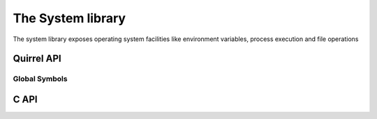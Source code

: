 .. _stdlib_stdsystemlib:

==================
The System library
==================

The system library exposes operating system facilities like environment variables,
process execution and file operations

--------------
Quirrel API
--------------

++++++++++++++
Global Symbols
++++++++++++++


.. sq:function:: getenv(varaname)

    Returns a string containing the value of the environment variable `varname`

.. sq:function:: remove(path)

    deletes the file specified by `path`

.. sq:function:: rename(oldname, newname)

    renames the file or directory specified by `oldname` to the name given by `newname`

.. sq:function:: system(cmd)

    executes the string `cmd` through the os command interpreter.

--------------
C API
--------------

.. _sqstd_register_systemlib:

.. c:function:: SQRESULT sqstd_register_systemlib(HSQUIRRELVM v)

    :param HSQUIRRELVM v: the target VM
    :returns: an SQRESULT
    :remarks: The function aspects a table on top of the stack where to register the global library functions.

    initialize and register the system library in the given VM.
